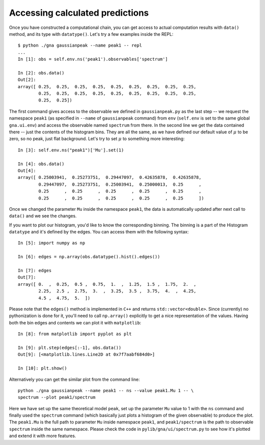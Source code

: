 Accessing calculated predictions
==================================

Once you have constructed a computational chain, you can get access to
actual computation results with ``data()`` method, and its type with
``datatype()``. Let's try a few examples inside the REPL::

  $ python ./gna gaussianpeak --name peak1 -- repl
  ...
  In [1]: obs = self.env.ns('peak1').observables['spectrum']

  In [2]: obs.data()
  Out[2]: 
  array([ 0.25,  0.25,  0.25,  0.25,  0.25,  0.25,  0.25,  0.25,  0.25,
          0.25,  0.25,  0.25,  0.25,  0.25,  0.25,  0.25,  0.25,  0.25,
          0.25,  0.25])

The first command gives access to the observable we defined in
``gaussianpeak.py`` as the last step -- we request the namespace
``peak1`` (as specified in ``--name`` of ``gaussianpeak`` command) from
``env`` (``self.env`` is set to the same global ``gna.ui.env``) and
access the observable named ``spectrum`` from there. In the second
line we get the data contained there -- just the contents of the
histogram bins. They are all the same, as we have defined our default
value of :math:`\mu` to be zero, so no peak, just flat
background. Let's try to set :math:`\mu` to something more
interesting::

  In [3]: self.env.ns("peak1")['Mu'].set(1)

  In [4]: obs.data()
  Out[4]:
  array([ 0.25003941,  0.25273751,  0.29447097,  0.42635878,  0.42635878,
          0.29447097,  0.25273751,  0.25003941,  0.25000013,  0.25      ,
          0.25      ,  0.25      ,  0.25      ,  0.25      ,  0.25      ,
          0.25      ,  0.25      ,  0.25      ,  0.25      ,  0.25      ])

Once we changed the parameter ``Mu`` inside the namespace ``peak1``,
the data is automatically updated after next call to ``data()`` and we
see the changes.

If you want to plot our histogram, you'd like to know the
corresponding binning. The binning is a part of the Histogram ``datatype``
and it's defined by the edges. You can access them with the following
syntax::

  In [5]: import numpy as np

  In [6]: edges = np.array(obs.datatype().hist().edges())

  In [7]: edges
  Out[7]:
  array([ 0.  ,  0.25,  0.5 ,  0.75,  1.  ,  1.25,  1.5 ,  1.75,  2.  ,
          2.25,  2.5 ,  2.75,  3.  ,  3.25,  3.5 ,  3.75,  4.  ,  4.25,
          4.5 ,  4.75,  5.  ])

Please note that the ``edges()`` method is implemented in ``C++`` and returns
``std::vector<double>``. Since (currently) no pythonization is done
for it, you'll need to call ``np.array()`` explicitly to get a nice
representation of the values. Having both the bin edges and contents we
can plot it with ``matplotlib``::

  In [8]: from matplotlib import pyplot as plt

  In [9]: plt.step(edges[:-1], obs.data())
  Out[9]: [<matplotlib.lines.Line2D at 0x7f7aabf684d0>]

  In [10]: plt.show()

Alternatively you can get the similar plot from the command line::

  python ./gna gaussianpeak --name peak1 -- ns --value peak1.Mu 1 -- \
  spectrum --plot peak1/spectrum

Here we have set up the same theoretical model ``peak``, set up
the parameter ``Mu`` value to 1 with the ``ns`` command and finally
used the ``spectrum`` command (which basically just plots a histogram
of the given observable) to produce the plot. The ``peak1.Mu`` is the
full path to parameter ``Mu`` inside namespace ``peak1``, and
``peak1/spectrum`` is the path to observable ``spectrum`` inside the
same namespace. Please check the code in ``pylib/gna/ui/spectrum.py``
to see how it's plotted and extend it with more features.

